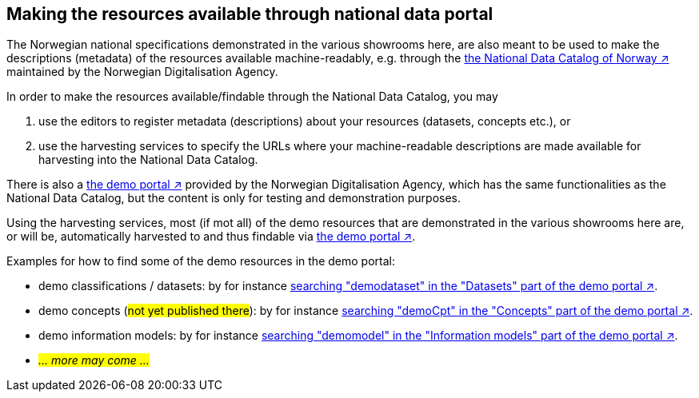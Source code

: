 == Making the resources available through national data portal [[about-demo-portal]]

The Norwegian national specifications demonstrated in the various showrooms here, are also meant to be used to make the descriptions (metadata) of the resources available machine-readably, e.g. through the https://data.norge.no/[the National Data Catalog of Norway ↗, window="_blank", role="ext-link"] maintained by the Norwegian Digitalisation Agency. 

In order to make the resources available/findable through the National Data Catalog, you may 

. use the editors to register metadata (descriptions) about your resources (datasets, concepts etc.), or 
. use the harvesting services to specify the URLs where your machine-readable descriptions are made available for harvesting into the National Data Catalog.   

There is also a https://demo.fellesdatakatalog.digdir.no/[the demo portal ↗, window="_blank", role="ext-link"] provided by the Norwegian Digitalisation Agency, which has the same functionalities as the National Data Catalog, but the content is only for testing and demonstration purposes. 

Using the harvesting services, most (if mot all) of the demo resources that are demonstrated in the various showrooms here are, or will be, automatically harvested to and thus findable via https://demo.fellesdatakatalog.digdir.no/[the demo portal ↗, window="_blank", role="ext-link"]. 

Examples for how to find some of the demo resources in the demo portal:

* demo classifications / datasets: by for instance https://demo.fellesdatakatalog.digdir.no/datasets?q=demodataset[searching "demodataset" in the "Datasets" part of the demo portal ↗, window="_blank", role="ext-link"].
* demo concepts (#not yet published there#): by for instance https://demo.fellesdatakatalog.digdir.no/concepts?q=demoCpt[searching "demoCpt" in the "Concepts" part of the demo portal ↗, window="_blank", role="ext-link"]. 
* demo information models: by for instance https://demo.fellesdatakatalog.digdir.no/informationmodels?q=demomodel[searching "demomodel" in the "Information models" part of the demo portal ↗, window="_blank", role="ext-link"].
* _#... more may come ...#_

